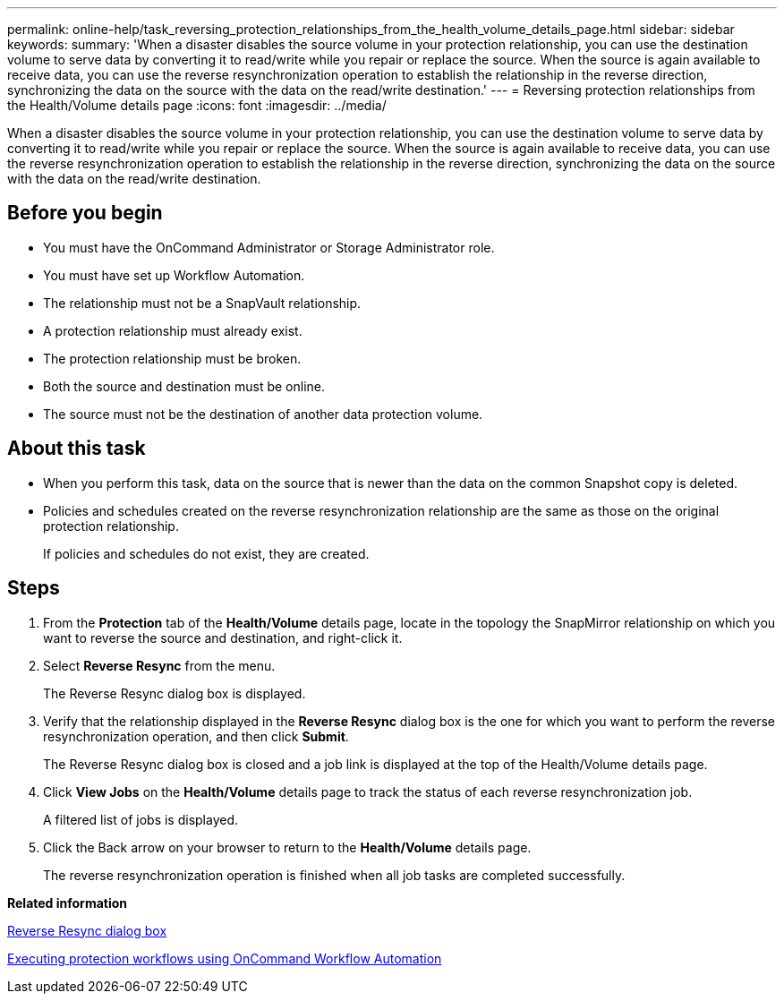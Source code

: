 ---
permalink: online-help/task_reversing_protection_relationships_from_the_health_volume_details_page.html
sidebar: sidebar
keywords: 
summary: 'When a disaster disables the source volume in your protection relationship, you can use the destination volume to serve data by converting it to read/write while you repair or replace the source. When the source is again available to receive data, you can use the reverse resynchronization operation to establish the relationship in the reverse direction, synchronizing the data on the source with the data on the read/write destination.'
---
= Reversing protection relationships from the Health/Volume details page
:icons: font
:imagesdir: ../media/

[.lead]
When a disaster disables the source volume in your protection relationship, you can use the destination volume to serve data by converting it to read/write while you repair or replace the source. When the source is again available to receive data, you can use the reverse resynchronization operation to establish the relationship in the reverse direction, synchronizing the data on the source with the data on the read/write destination.

== Before you begin

* You must have the OnCommand Administrator or Storage Administrator role.
* You must have set up Workflow Automation.
* The relationship must not be a SnapVault relationship.
* A protection relationship must already exist.
* The protection relationship must be broken.
* Both the source and destination must be online.
* The source must not be the destination of another data protection volume.

== About this task

* When you perform this task, data on the source that is newer than the data on the common Snapshot copy is deleted.
* Policies and schedules created on the reverse resynchronization relationship are the same as those on the original protection relationship.
+
If policies and schedules do not exist, they are created.

== Steps

. From the *Protection* tab of the *Health/Volume* details page, locate in the topology the SnapMirror relationship on which you want to reverse the source and destination, and right-click it.
. Select *Reverse Resync* from the menu.
+
The Reverse Resync dialog box is displayed.

. Verify that the relationship displayed in the *Reverse Resync* dialog box is the one for which you want to perform the reverse resynchronization operation, and then click *Submit*.
+
The Reverse Resync dialog box is closed and a job link is displayed at the top of the Health/Volume details page.

. Click *View Jobs* on the *Health/Volume* details page to track the status of each reverse resynchronization job.
+
A filtered list of jobs is displayed.

. Click the Back arrow on your browser to return to the *Health/Volume* details page.
+
The reverse resynchronization operation is finished when all job tasks are completed successfully.

*Related information*

xref:reference_reverse_resync_dialog_box.adoc[Reverse Resync dialog box]

xref:concept_executing_protection_workflows_using_wfa.adoc[Executing protection workflows using OnCommand Workflow Automation]
